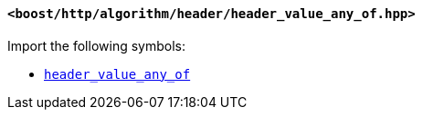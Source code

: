 [[header_value_any_of_header]]
==== `<boost/http/algorithm/header/header_value_any_of.hpp>`

Import the following symbols:

* <<header_value_any_of,`header_value_any_of`>>
